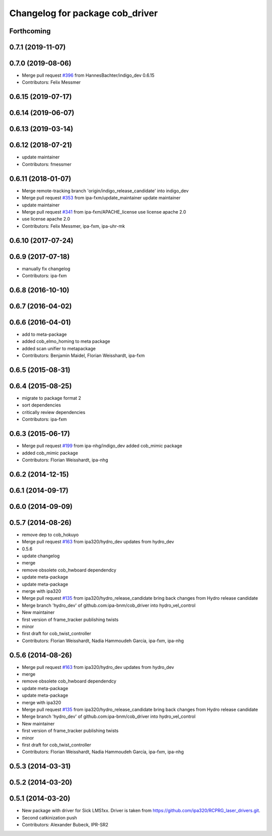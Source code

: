 ^^^^^^^^^^^^^^^^^^^^^^^^^^^^^^^^
Changelog for package cob_driver
^^^^^^^^^^^^^^^^^^^^^^^^^^^^^^^^

Forthcoming
-----------

0.7.1 (2019-11-07)
------------------

0.7.0 (2019-08-06)
------------------
* Merge pull request `#396 <https://github.com/ipa320/cob_driver/issues/396>`_ from HannesBachter/indigo_dev
  0.6.15
* Contributors: Felix Messmer

0.6.15 (2019-07-17)
-------------------

0.6.14 (2019-06-07)
-------------------

0.6.13 (2019-03-14)
-------------------

0.6.12 (2018-07-21)
-------------------
* update maintainer
* Contributors: fmessmer

0.6.11 (2018-01-07)
-------------------
* Merge remote-tracking branch 'origin/indigo_release_candidate' into indigo_dev
* Merge pull request `#353 <https://github.com/ipa320/cob_driver/issues/353>`_ from ipa-fxm/update_maintainer
  update maintainer
* update maintainer
* Merge pull request `#341 <https://github.com/ipa320/cob_driver/issues/341>`_ from ipa-fxm/APACHE_license
  use license apache 2.0
* use license apache 2.0
* Contributors: Felix Messmer, ipa-fxm, ipa-uhr-mk

0.6.10 (2017-07-24)
-------------------

0.6.9 (2017-07-18)
------------------
* manually fix changelog
* Contributors: ipa-fxm

0.6.8 (2016-10-10)
------------------

0.6.7 (2016-04-02)
------------------

0.6.6 (2016-04-01)
------------------
* add to meta-package
* added cob_elmo_homing to meta package
* added scan unifier to metapackage
* Contributors: Benjamin Maidel, Florian Weisshardt, ipa-fxm

0.6.5 (2015-08-31)
------------------

0.6.4 (2015-08-25)
------------------
* migrate to package format 2
* sort dependencies
* critically review dependencies
* Contributors: ipa-fxm

0.6.3 (2015-06-17)
------------------
* Merge pull request `#199 <https://github.com/ipa320/cob_driver/issues/199>`_ from ipa-nhg/indigo_dev
  added cob_mimic package
* added cob_mimic package
* Contributors: Florian Weisshardt, ipa-nhg

0.6.2 (2014-12-15)
------------------

0.6.1 (2014-09-17)
------------------

0.6.0 (2014-09-09)
------------------

0.5.7 (2014-08-26)
------------------
* remove dep to cob_hokuyo
* Merge pull request `#163 <https://github.com/ipa320/cob_driver/issues/163>`_ from ipa320/hydro_dev
  updates from hydro_dev
* 0.5.6
* update changelog
* merge
* remove obsolete cob_hwboard dependendcy
* update meta-package
* update meta-package
* merge with ipa320
* Merge pull request `#135 <https://github.com/ipa320/cob_driver/issues/135>`_ from ipa320/hydro_release_candidate
  bring back changes from Hydro release candidate
* Merge branch 'hydro_dev' of github.com:ipa-bnm/cob_driver into hydro_vel_control
* New maintainer
* first version of frame_tracker publishing twists
* minor
* first draft for cob_twist_controller
* Contributors: Florian Weisshardt, Nadia Hammoudeh García, ipa-fxm, ipa-nhg

0.5.6 (2014-08-26)
------------------
* Merge pull request `#163 <https://github.com/ipa320/cob_driver/issues/163>`_ from ipa320/hydro_dev
  updates from hydro_dev
* merge
* remove obsolete cob_hwboard dependendcy
* update meta-package
* update meta-package
* merge with ipa320
* Merge pull request `#135 <https://github.com/ipa320/cob_driver/issues/135>`_ from ipa320/hydro_release_candidate
  bring back changes from Hydro release candidate
* Merge branch 'hydro_dev' of github.com:ipa-bnm/cob_driver into hydro_vel_control
* New maintainer
* first version of frame_tracker publishing twists
* minor
* first draft for cob_twist_controller
* Contributors: Florian Weisshardt, Nadia Hammoudeh García, ipa-fxm, ipa-nhg

0.5.3 (2014-03-31)
------------------

0.5.2 (2014-03-20)
------------------

0.5.1 (2014-03-20)
------------------
* New package with driver for Sick LMS1xx. Driver is taken from https://github.com/ipa320/RCPRG_laser_drivers.git.
* Second catkinization push
* Contributors: Alexander Bubeck, IPR-SR2
